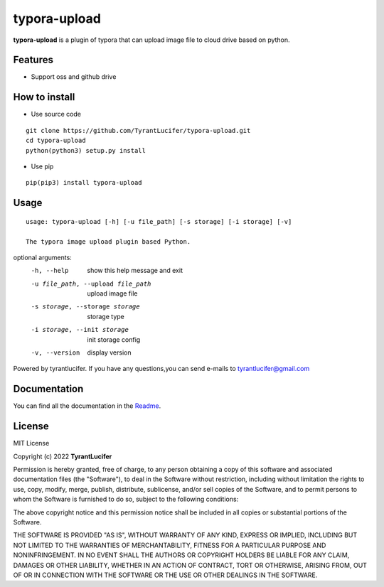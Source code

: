 ================
typora-upload
================

**typora-upload** is a plugin of typora that can upload image file to cloud drive based on python.

Features
--------

- Support oss and github drive

How to install
--------------

- Use source code

::

    git clone https://github.com/TyrantLucifer/typora-upload.git
    cd typora-upload
    python(python3) setup.py install

- Use pip

::

    pip(pip3) install typora-upload

Usage
-----

::

    usage: typora-upload [-h] [-u file_path] [-s storage] [-i storage] [-v]

    The typora image upload plugin based Python.

optional arguments:
  -h, --help            show this help message and exit
  -u file_path, --upload file_path
                        upload image file
  -s storage, --storage storage
                        storage type
  -i storage, --init storage
                        init storage config
  -v, --version         display version

Powered by tyrantlucifer. If you have any questions,you can send e-mails to
tyrantlucifer@gmail.com


Documentation
-------------

You can find all the documentation in the
`Readme <https://github.com/TyrantLucifer/typora-upload>`__.

License
-------

MIT License

Copyright (c) 2022 **TyrantLucifer**

Permission is hereby granted, free of charge, to any person obtaining a copy
of this software and associated documentation files (the "Software"), to deal
in the Software without restriction, including without limitation the rights
to use, copy, modify, merge, publish, distribute, sublicense, and/or sell
copies of the Software, and to permit persons to whom the Software is
furnished to do so, subject to the following conditions:

The above copyright notice and this permission notice shall be included in all
copies or substantial portions of the Software.

THE SOFTWARE IS PROVIDED "AS IS", WITHOUT WARRANTY OF ANY KIND, EXPRESS OR
IMPLIED, INCLUDING BUT NOT LIMITED TO THE WARRANTIES OF MERCHANTABILITY,
FITNESS FOR A PARTICULAR PURPOSE AND NONINFRINGEMENT. IN NO EVENT SHALL THE
AUTHORS OR COPYRIGHT HOLDERS BE LIABLE FOR ANY CLAIM, DAMAGES OR OTHER
LIABILITY, WHETHER IN AN ACTION OF CONTRACT, TORT OR OTHERWISE, ARISING FROM,
OUT OF OR IN CONNECTION WITH THE SOFTWARE OR THE USE OR OTHER DEALINGS IN THE
SOFTWARE.

